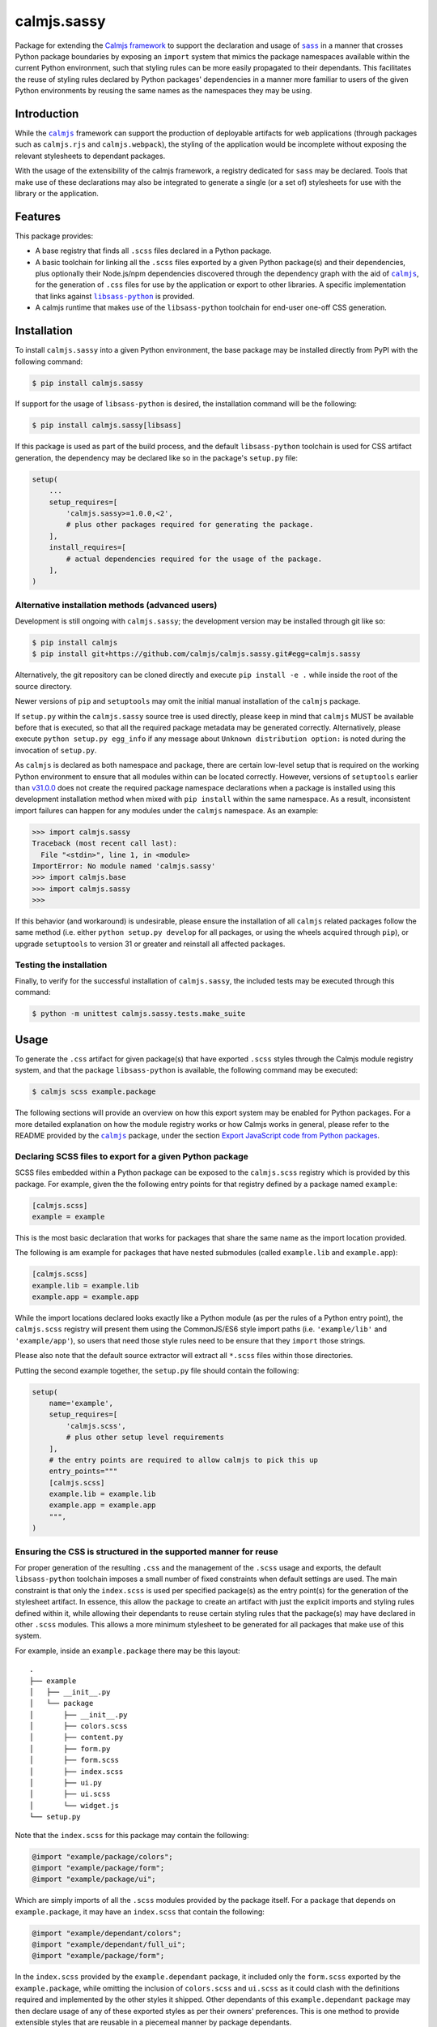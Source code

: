 calmjs.sassy
============

Package for extending the `Calmjs framework`_ to support the declaration
and usage of |sass|_ in a manner that crosses Python package boundaries
by exposing an ``import`` system that mimics the package namespaces
available within the current Python environment, such that styling rules
can be more easily propagated to their dependants.  This facilitates the
reuse of styling rules declared by Python packages' dependencies in a
manner more familiar to users of the given Python environments by
reusing the same names as the namespaces they may be using.

.. image:: https://travis-ci.org/calmjs/calmjs.sassy.svg?branch=master
    :target: https://travis-ci.org/calmjs/calmjs.sassy
.. image:: https://ci.appveyor.com/api/projects/status/1gei512socwe8nho/branch/master?svg=true
    :target: https://ci.appveyor.com/project/metatoaster/calmjs-sassy/branch/master
.. image:: https://coveralls.io/repos/github/calmjs/calmjs.sassy/badge.svg?branch=master
    :target: https://coveralls.io/github/calmjs/calmjs.sassy?branch=master

.. |calmjs| replace:: ``calmjs``
.. |calmjs.rjs| replace:: ``calmjs.rjs``
.. |calmjs.sassy| replace:: ``calmjs.sassy``
.. |calmjs.webpack| replace:: ``calmjs.webpack``
.. |libsass-python| replace:: ``libsass-python``
.. |npm| replace:: ``npm``
.. |sass| replace:: ``sass``
.. _Calmjs framework: https://pypi.python.org/pypi/calmjs
.. _calmjs: https://pypi.python.org/pypi/calmjs
.. _calmjs.rjs: https://pypi.python.org/pypi/calmjs.rjs
.. _calmjs.webpack: https://pypi.python.org/pypi/calmjs.webpack
.. _libsass-python: https://sass.github.io/libsass-python/
.. _npm: https://www.npmjs.com/
.. _sass: https://sass-lang.com/

Introduction
------------

While the |calmjs|_ framework can support the production of deployable
artifacts for web applications (through packages such as |calmjs.rjs|
and |calmjs.webpack|), the styling of the application would be
incomplete without exposing the relevant stylesheets to dependant
packages.

With the usage of the extensibility of the calmjs framework, a registry
dedicated for |sass| may be declared.  Tools that make use of these
declarations may also be integrated to generate a single (or a set of)
stylesheets for use with the library or the application.


Features
--------

This package provides:

- A base registry that finds all ``.scss`` files declared in a Python
  package.
- A basic toolchain for linking all the ``.scss`` files exported by a
  given Python package(s) and their dependencies, plus optionally their
  Node.js/npm dependencies discovered through the dependency graph with
  the aid of |calmjs|_, for the generation of ``.css`` files for use by
  the application or export to other libraries.  A specific
  implementation that links against |libsass-python|_ is provided.
- A calmjs runtime that makes use of the |libsass-python| toolchain for
  end-user one-off CSS generation.


Installation
------------

To install |calmjs.sassy| into a given Python environment, the base
package may be installed directly from PyPI with the following command:

.. code:: sh

    $ pip install calmjs.sassy

If support for the usage of |libsass-python| is desired, the
installation command will be the following:

.. code:: sh

    $ pip install calmjs.sassy[libsass]

If this package is used as part of the build process, and the default
|libsass-python| toolchain is used for CSS artifact generation, the
dependency may be declared like so in the package's ``setup.py`` file:

.. code:: python

    setup(
        ...
        setup_requires=[
            'calmjs.sassy>=1.0.0,<2',
            # plus other packages required for generating the package.
        ],
        install_requires=[
            # actual dependencies required for the usage of the package.
        ],
    )

Alternative installation methods (advanced users)
~~~~~~~~~~~~~~~~~~~~~~~~~~~~~~~~~~~~~~~~~~~~~~~~~

Development is still ongoing with |calmjs.sassy|; the development
version may be installed through git like so:

.. code:: sh

    $ pip install calmjs
    $ pip install git+https://github.com/calmjs/calmjs.sassy.git#egg=calmjs.sassy

Alternatively, the git repository can be cloned directly and execute
``pip install -e .`` while inside the root of the source directory.

Newer versions of ``pip`` and ``setuptools`` may omit the initial manual
installation of the |calmjs| package.

If ``setup.py`` within the |calmjs.sassy| source tree is used directly,
please keep in mind that |calmjs| MUST be available before that is
executed, so that all the required package metadata may be generated
correctly.  Alternatively, please execute ``python setup.py egg_info``
if any message about ``Unknown distribution option:`` is noted during
the invocation of ``setup.py``.

As |calmjs| is declared as both namespace and package, there are certain
low-level setup that is required on the working Python environment to
ensure that all modules within can be located correctly.  However,
versions of ``setuptools`` earlier than `v31.0.0`__ does not create the
required package namespace declarations when a package is installed
using this development installation method when mixed with ``pip
install`` within the same namespace.  As a result, inconsistent import
failures can happen for any modules under the |calmjs| namespace.  As an
example:

.. __: https://setuptools.readthedocs.io/en/latest/history.html#v31-0-0

.. code:: python

    >>> import calmjs.sassy
    Traceback (most recent call last):
      File "<stdin>", line 1, in <module>
    ImportError: No module named 'calmjs.sassy'
    >>> import calmjs.base
    >>> import calmjs.sassy
    >>>

If this behavior (and workaround) is undesirable, please ensure the
installation of all |calmjs| related packages follow the same method
(i.e. either ``python setup.py develop`` for all packages, or using the
wheels acquired through ``pip``), or upgrade ``setuptools`` to version
31 or greater and reinstall all affected packages.

Testing the installation
~~~~~~~~~~~~~~~~~~~~~~~~

Finally, to verify for the successful installation of |calmjs.sassy|,
the included tests may be executed through this command:

.. code:: sh

    $ python -m unittest calmjs.sassy.tests.make_suite


Usage
-----

To generate the ``.css`` artifact for given package(s) that have
exported ``.scss`` styles through the Calmjs module registry system, and
that the package |libsass-python| is available, the following command
may be executed:

.. code:: sh

    $ calmjs scss example.package

The following sections will provide an overview on how this export
system may be enabled for Python packages.  For a more detailed
explanation on how the module registry works or how Calmjs works in
general, please refer to the README provided by the |calmjs|_ package,
under the section `Export JavaScript code from Python packages`__.

.. __: https://pypi.python.org/pypi/calmjs/#export-javascript-code-from-python-packages

Declaring SCSS files to export for a given Python package
~~~~~~~~~~~~~~~~~~~~~~~~~~~~~~~~~~~~~~~~~~~~~~~~~~~~~~~~~

SCSS files embedded within a Python package can be exposed to the
``calmjs.scss`` registry which is provided by this package.  For
example, given the the following entry points for that registry defined
by a package named ``example``:

.. code:: ini

    [calmjs.scss]
    example = example

This is the most basic declaration that works for packages that share
the same name as the import location provided.

The following is am example for packages that have nested submodules
(called ``example.lib`` and ``example.app``):

.. code:: ini

    [calmjs.scss]
    example.lib = example.lib
    example.app = example.app

While the import locations declared looks exactly like a Python module
(as per the rules of a Python entry point), the ``calmjs.scss``
registry will present them using the CommonJS/ES6 style import paths
(i.e.  ``'example/lib'`` and ``'example/app'``), so users that need
those style rules need to be ensure that they ``import`` those strings.

Please also note that the default source extractor will extract all
``*.scss`` files within those directories.

Putting the second example together, the ``setup.py`` file should
contain the following:

.. code:: Python

    setup(
        name='example',
        setup_requires=[
            'calmjs.scss',
            # plus other setup level requirements
        ],
        # the entry points are required to allow calmjs to pick this up
        entry_points="""
        [calmjs.scss]
        example.lib = example.lib
        example.app = example.app
        """,
    )

Ensuring the CSS is structured in the supported manner for reuse
~~~~~~~~~~~~~~~~~~~~~~~~~~~~~~~~~~~~~~~~~~~~~~~~~~~~~~~~~~~~~~~~

For proper generation of the resulting ``.css`` and the management of
the ``.scss`` usage and exports, the default |libsass-python| toolchain
imposes a small number of fixed constraints when default settings are
used.  The main constraint is that only the ``index.scss`` is used per
specified package(s) as the entry point(s) for the generation of the
stylesheet artifact.  In essence, this allow the package to create an
artifact with just the explicit imports and styling rules defined within
it, while allowing their dependants to reuse certain styling rules that
the package(s) may have declared in other ``.scss`` modules.  This
allows a more minimum stylesheet to be generated for all packages that
make use of this system.

For example, inside an ``example.package`` there may be this layout::

    .
    ├── example
    │   ├── __init__.py
    │   └── package
    │       ├── __init__.py
    │       ├── colors.scss
    │       ├── content.py
    │       ├── form.py
    │       ├── form.scss
    │       ├── index.scss
    │       ├── ui.py
    │       ├── ui.scss
    │       └── widget.js
    └── setup.py

Note that the ``index.scss`` for this package may contain the following:

.. code:: css

    @import "example/package/colors";
    @import "example/package/form";
    @import "example/package/ui";

Which are simply imports of all the ``.scss`` modules provided by the
package itself.  For a package that depends on ``example.package``, it
may have an ``index.scss`` that contain the following:

.. code:: css

    @import "example/dependant/colors";
    @import "example/dependant/full_ui";
    @import "example/package/form";

In the ``index.scss`` provided by the ``example.dependant`` package, it
included only the ``form.scss`` exported by the ``example.package``,
while omitting the inclusion of ``colors.scss`` and ``ui.scss`` as it
could clash with the definitions required and implemented by the other
styles it shipped.  Other dependants of this ``example.dependant``
package may then declare usage of any of these exported styles as per
their owners' preferences.  This is one method to provide extensible
styles that are reusable in a piecemeal manner by package dependants.

Naturally, there are parameters to specify entry points other than
``index.scss`` for a given package, if necessary (for example, multiple
stylesheets may need to be exported for use with different workflows
provided by the given package).

Include .scss files in Node.js package repositories
~~~~~~~~~~~~~~~~~~~~~~~~~~~~~~~~~~~~~~~~~~~~~~~~~~~

As the integration with Node.js was the goal of the Calmjs framework, it
is possible to declare linkage with Node.js packages that ship with
``.scss`` files from package repositories such as |npm|_.  The actual
usage is very similar to the typical integration through Calmjs, where
the difference lies in the keywords to be specified.

For example, a ``setup.py`` may contain the following:

.. code:: Python

    setup(
        name="example.package"
        package_json={
            "dependencies": {
                "bootstrap": "~4.0.0",
            },
        },
        extras_calmjs_scss={
            'node_modules': {
                'bootstrap': 'bootstrap/scss',
            }
        },
    )

The declaration above with simply expose all the ``.scss`` files inside
the ``bootstrap`` package from ``npm`` as the directory was declared to
be used for the build process.  Importing the desired module from that
dependency is simply:

.. code:: css

    @import "bootstrap/nav";
    @import "bootstrap/navbar";

Would work seemlessly, much like the usage of JavaScript code.

Complete artifacts from ``npm`` may also be explicitly specified to
export under a specific identifier.

Declaring prebuilt, standard CSS bundle for the Python package
~~~~~~~~~~~~~~~~~~~~~~~~~~~~~~~~~~~~~~~~~~~~~~~~~~~~~~~~~~~~~~

Finally, to complete the Python package deployment story, the process
should include the automatic generation and inclusion of the stylesheet
artifacts in the resulting Python wheel.  This can be achieved by
specifying an entry in the ``calmjs.artifacts`` registry, with the key
being the filename of the artifact and the value being the import
location to a builder.  A default builder function provided at
``calmjs.sassy.artifact:complete_css`` will enable the generation
of a complete stylesheet, based on the default toolchain and settings:

.. code:: ini

    [calmjs.artifacts]
    example.bundle.css = calmjs.sassy.artifact:complete_css

Once those entry points are installed, running ``calmjs artifact build
example.package`` will make use of the SCSS toolchain and build the
artifact at ``example.bundle.css`` inside the ``calmjs_artifacts``
directory within the metadata directory for ``example.package``.
Alternatively, for solution more integrated with ``setuptools``, the
``setup`` function in ``setup.py`` should also enable the
``build_calmjs_artifacts`` flag such that ``setup.py build`` will also
trigger the building process.  This is useful for automatically
generating and including the artifact as part of the wheel building
process.  Consider this ``setup.py``:

.. code:: Python

    setup(
        name='example.package',
        # to enable calmjs artifact generation integration w/ setuptools
        build_calmjs_artifacts=True,
        entry_points="""
        # ... other entry points truncated
        [calmjs.module]
        example.package = example.package

        [calmjs.artifacts]
        example.bundle.css = calmjs.sassy.artifact:complete_css
        """,
        # ... other required fields truncated
    )

Building the wheel using ``setup.py`` may result in something like this.

.. code::

    $ python setup.py bdist_wheel
    ...


Troubleshooting
---------------

UserWarning: Unknown distribution option:
~~~~~~~~~~~~~~~~~~~~~~~~~~~~~~~~~~~~~~~~~

During setup and installation using the development method, if this
warning message is shown, please ensure the egg metadata is correctly
generated by running ``python setup.py egg_info`` in the source
directory, as the package |calmjs| was not available when the setup
script was initially executed.


Contribute
----------

.. _issue tracker:

- Issue Tracker: https://github.com/calmjs/calmjs.sassy/issues
- Source Code: https://github.com/calmjs/calmjs.sassy


Legal
-----

The |calmjs.sassy| package is part of the calmjs project.

The calmjs project is copyright (c) 2016 Auckland Bioengineering
Institute, University of Auckland.  |calmjs.sassy| is licensed under
the terms of the GPLv2 or later.
